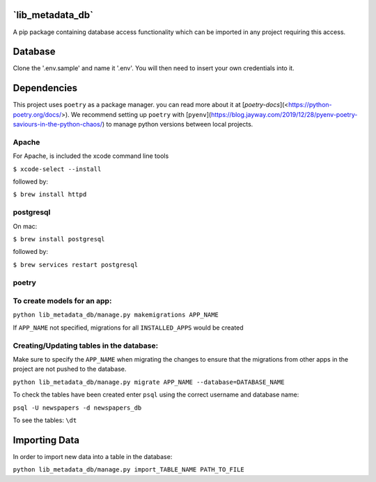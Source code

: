 **`lib_metadata_db`**
=========
A pip package containing database access functionality which can be imported in any project requiring this access.

Database
===========
Clone the '.env.sample' and name it '.env'. You will then need to insert your own credentials into it.

Dependencies
============
This project uses ``poetry`` as a package manager. you can read more about it at [`poetry-docs`](<https://python-poetry.org/docs/>). We recommend setting up ``poetry`` with [``pyenv``](https://blog.jayway.com/2019/12/28/pyenv-poetry-saviours-in-the-python-chaos/) to manage python versions between local projects.

Apache
-----------------------------

For Apache, is included the xcode command line tools

``$ xcode-select --install``

followed by:

``$ brew install httpd``

postgresql
-----------------------------

On mac:

``$ brew install postgresql``

followed by:

``$ brew services restart postgresql``

poetry
-----------------------------

To create models for an app:
-----------------------------

``python lib_metadata_db/manage.py makemigrations APP_NAME``

If ``APP_NAME`` not specified, migrations for all ``INSTALLED_APPS`` would be created

Creating/Updating tables in the database:
-----------------------------------------

Make sure to specify the ``APP_NAME`` when migrating the changes to ensure that the migrations from other apps in the project are not pushed to the database.

``python lib_metadata_db/manage.py migrate APP_NAME --database=DATABASE_NAME``


To check the tables have been created enter ``psql`` using the correct username and database name:

``psql -U newspapers -d newspapers_db``

To see the tables:
``\dt``

Importing Data
==============
In order to import new data into a table in the database:

``python lib_metadata_db/manage.py import_TABLE_NAME PATH_TO_FILE``
